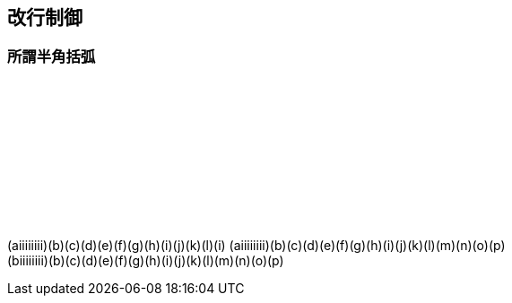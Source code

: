 == 改行制御

=== 所謂半角括弧

　 +
　 +
　 +
　 +
　 +
　 +
　 +
　 +

(aiiiiiiii)(b)(c)(d)(e)(f)(g)(h)(i)(j)(k)(l)(i)
(aiiiiiiii)(b)(c)(d)(e)(f)(g)(h)(i)(j)(k)(l)(m)(n)(o)(p) +
(biiiiiiii)(b)(c)(d)(e)(f)(g)(h)(i)(j)(k)(l)(m)(n)(o)(p) +
